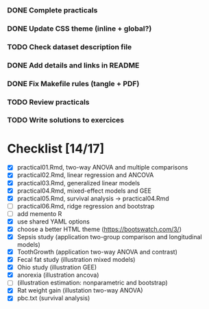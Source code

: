 
*** DONE Complete practicals
*** DONE Update CSS theme (inline + global?)
*** TODO Check dataset description file
*** DONE Add details and links in README
*** DONE Fix Makefile rules (tangle + PDF)
*** TODO Review practicals
*** TODO Write solutions to exercices

* Checklist [14/17]

- [X] practical01.Rmd, two-way ANOVA and multiple comparisons
- [X] practical02.Rmd, linear regression and ANCOVA
- [X] practical03.Rmd, generalized linear models
- [X] practical04.Rmd, mixed-effect models and GEE
- [X] practical05.Rmd, survival analysis -> practical04.Rmd
- [-] practical06.Rmd, ridge regression and bootstrap
- [ ] add memento R
- [X] use shared YAML options
- [X] choose a better HTML theme (https://bootswatch.com/3/)
- [X] Sepsis study (application two-group comparison and longitudinal models)
- [X] ToothGrowth (application two-way ANOVA and contrast)
- [X] Fecal fat study (illustration mixed models)
- [X] Ohio study (illustration GEE)
- [X] anorexia (illustration ancova)
- [-] (illustration estimation: nonparametric and bootstrap)
- [X] Rat weight gain (illustation two-way ANOVA)
- [X] pbc.txt (survival analysis)
